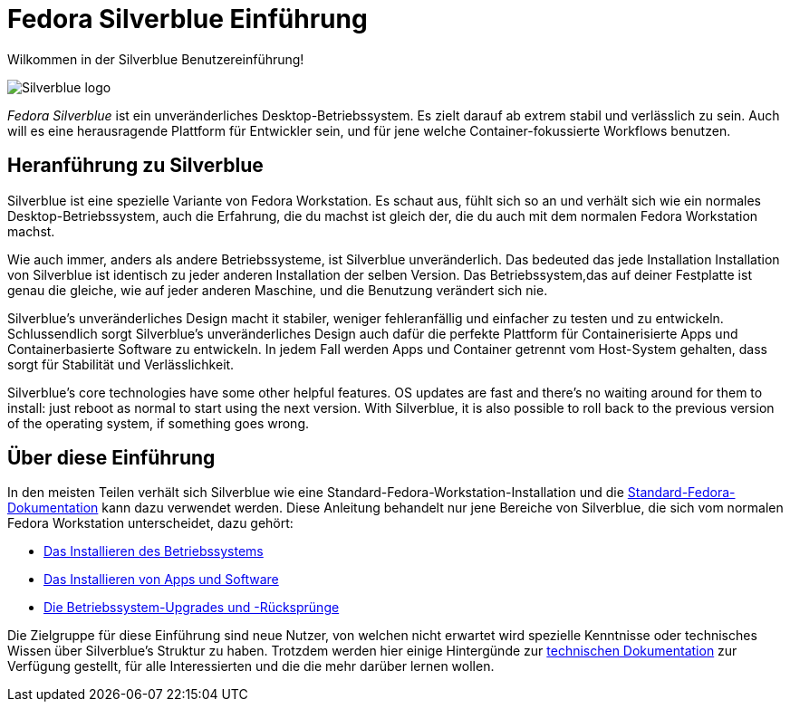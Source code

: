 = Fedora Silverblue Einführung

Wilkommen in der Silverblue Benutzereinführung!

image::silverblue-logo.svg[Silverblue logo]

_Fedora Silverblue_ ist ein unveränderliches Desktop-Betriebssystem. Es zielt darauf ab 
extrem stabil und verlässlich zu sein. Auch will es eine herausragende Plattform für 
Entwickler sein, und für jene welche Container-fokussierte Workflows benutzen.

[[introduction]]
== Heranführung zu Silverblue

Silverblue ist eine spezielle Variante von Fedora Workstation. Es schaut aus, fühlt sich so an und verhält sich wie 
ein normales Desktop-Betriebssystem, auch die Erfahrung, die du machst ist gleich der, 
die du auch mit dem normalen Fedora Workstation machst.

Wie auch immer, anders als andere Betriebssysteme, ist Silverblue unveränderlich. Das bedeuted 
das jede Installation Installation von Silverblue ist identisch zu jeder anderen Installation der selben
Version. Das Betriebssystem,das auf deiner Festplatte ist genau die gleiche, 
wie auf jeder anderen Maschine, und die Benutzung verändert sich nie.

Silverblue's unveränderliches Design macht it stabiler, weniger fehleranfällig 
und einfacher zu testen und zu entwickeln. Schlussendlich sorgt Silverblue's unveränderliches 
Design auch dafür die perfekte Plattform für Containerisierte Apps 
und Containerbasierte Software zu entwickeln. In jedem Fall 
werden Apps und Container getrennt vom Host-System gehalten, 
dass sorgt für Stabilität und Verlässlichkeit.

Silverblue's core technologies have some other helpful features. OS updates are 
fast and there's no waiting around for them to install: just reboot as normal 
to start using the next version. With Silverblue, it is also possible to roll 
back to the previous version of the operating system, if something goes wrong.

[[this-guide]]
== Über diese Einführung

In den meisten Teilen verhält sich Silverblue wie eine 
Standard-Fedora-Workstation-Installation und die https://docs.fedoraproject.org/[Standard-Fedora-Dokumentation] 
kann dazu verwendet werden. Diese Anleitung behandelt nur jene Bereiche von Silverblue, 
die sich vom normalen Fedora Workstation unterscheidet, 
dazu gehört:

* link:installation[Das Installieren des Betriebssystems]
* link:getting-started[Das Installieren von Apps und Software]
* link:updates-upgrades-rollbacks[Die Betriebssystem-Upgrades und -Rücksprünge]

Die Zielgruppe für diese Einführung sind neue Nutzer, von welchen nicht erwartet wird 
spezielle Kenntnisse oder technisches Wissen über Silverblue's Struktur zu haben. 
Trotzdem werden hier einige Hintergünde zur link:technical-information[technischen Dokumentation] zur Verfügung gestellt,
für alle Interessierten und die die mehr darüber lernen wollen.
